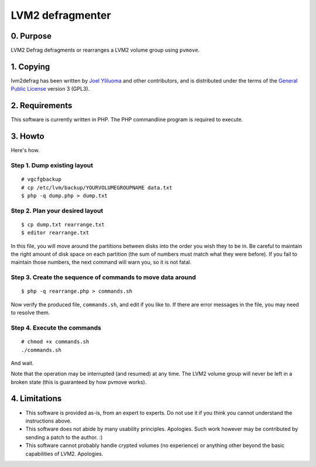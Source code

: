 LVM2 defragmenter
=================

0. Purpose
----------

LVM2 Defrag defragments or rearranges a LVM2 volume group using ``pvmove``.

1. Copying
----------

lvm2defrag has been written by `Joel Yliluoma <http://iki.fi/bisqwit/>`__ and other contributors, and is distributed under the terms of the `General Public License <http://www.gnu.org/licenses/gpl-3.0.html>`__ version 3 (GPL3).

2. Requirements
---------------

This software is currently written in PHP. The PHP commandline program is required to execute.

3. Howto
--------

Here's how.

Step 1. Dump existing layout
^^^^^^^^^^^^^^^^^^^^^^^^^^^^

::

    # vgcfgbackup
    # cp /etc/lvm/backup/YOURVOLUMEGROUPNAME data.txt
    $ php -q dump.php > dump.txt

Step 2. Plan your desired layout
^^^^^^^^^^^^^^^^^^^^^^^^^^^^^^^^

::

    $ cp dump.txt rearrange.txt
    $ editor rearrange.txt

In this file, you will move around the partitions between disks into the order you wish they to be in. Be careful to maintain the right amount of disk space on each partition (the sum of numbers must match what they were before). If you fail to maintain those numbers, the next command will warn you, so it is not fatal.

Step 3. Create the sequence of commands to move data around
^^^^^^^^^^^^^^^^^^^^^^^^^^^^^^^^^^^^^^^^^^^^^^^^^^^^^^^^^^^

::

    $ php -q rearrange.php > commands.sh

Now verify the produced file, ``commands.sh``, and edit if you like to. If there are error messages in the file, you may need to resolve them.

Step 4. Execute the commands
^^^^^^^^^^^^^^^^^^^^^^^^^^^^

::

    # chmod +x commands.sh
    ./commands.sh

And wait.

Note that the operation may be interrupted (and resumed) at any time. The LVM2 volume group will never be left in a broken state (this is guaranteed by how pvmove works).

4. Limitations
--------------

-  This software is provided as-is, from an expert to experts. Do not use it if you think you cannot understand the instructions above.
-  This software does not abide by many usability principles. Apologies. Such work however may be contributed by sending a patch to the author. :)
-  This software cannot probably handle crypted volumes (no experience) or anything other beyond the basic capabilities of LVM2. Apologies.

